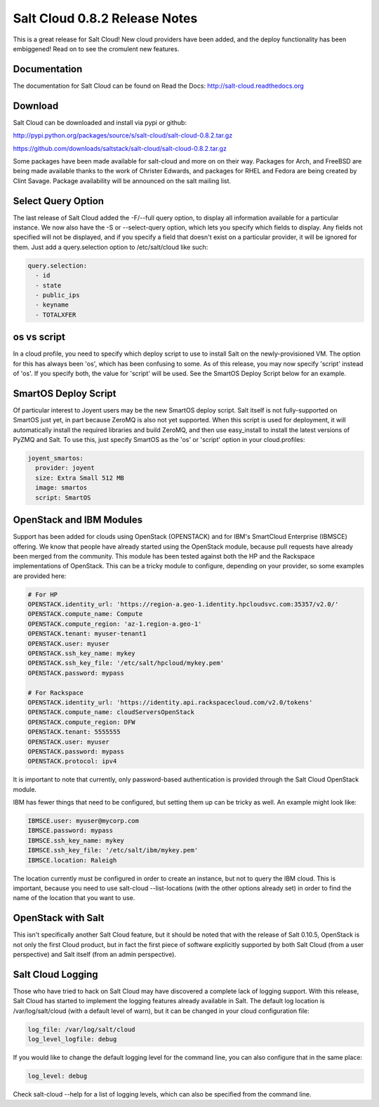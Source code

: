 ==============================
Salt Cloud 0.8.2 Release Notes
==============================

This is a great release for Salt Cloud! New cloud providers have been added,
and the deploy functionality has been embiggened! Read on to see the cromulent
new features.


Documentation
=============

The documentation for Salt Cloud can be found on Read the Docs:
http://salt-cloud.readthedocs.org

Download
========

Salt Cloud can be downloaded and install via pypi or github:

http://pypi.python.org/packages/source/s/salt-cloud/salt-cloud-0.8.2.tar.gz

https://github.com/downloads/saltstack/salt-cloud/salt-cloud-0.8.2.tar.gz

Some packages have been made available for salt-cloud and more on on their
way. Packages for Arch, and FreeBSD are being made available thanks to the
work of Christer Edwards, and packages for RHEL and Fedora are being created
by Clint Savage. Package availability will be announced on the salt mailing list.

Select Query Option
===================

The last release of Salt Cloud added the -F/--full query option, to display
all information available for a particular instance. We now also have the -S
or --select-query option, which lets you specify which fields to display. Any
fields not specified will not be displayed, and if you specify a field that
doesn't exist on a particular provider, it will be ignored for them. Just
add a query.selection option to /etc/salt/cloud like such:

.. code-block:: yaml

  query.selection:
    - id
    - state
    - public_ips
    - keyname
    - TOTALXFER

os vs script
============

In a cloud profile, you need to specify which deploy script to use to install
Salt on the newly-provisioned VM. The option for this has always been 'os', 
which has been confusing to some. As of this release, you may now specify
'script' instead of 'os'. If you specify both, the value for 'script' will be
used. See the SmartOS Deploy Script below for an example.

SmartOS Deploy Script
=====================

Of particular interest to Joyent users may be the new SmartOS deploy script.
Salt itself is not fully-supported on SmartOS just yet, in part because ZeroMQ
is also not yet supported. When this script is used for deployment, it will
automatically install the required libraries and build ZeroMQ, and then use
easy_install to install the latest versions of PyZMQ and Salt. To use this,
just specify SmartOS as the 'os' or 'script' option in your cloud.profiles:

.. code-block:: yaml

  joyent_smartos:
    provider: joyent
    size: Extra Small 512 MB
    image: smartos
    script: SmartOS

OpenStack and IBM Modules
=========================

Support has been added for clouds using OpenStack (OPENSTACK) and for IBM's
SmartCloud Enterprise (IBMSCE) offering. We know that people have already
started using the OpenStack module, because pull requests have already been
merged from the community. This module has been tested against both the HP
and the Rackspace implementations of OpenStack. This can be a tricky module
to configure, depending on your provider, so some examples are provided here:

.. code-block:: yaml

  # For HP
  OPENSTACK.identity_url: 'https://region-a.geo-1.identity.hpcloudsvc.com:35357/v2.0/'
  OPENSTACK.compute_name: Compute
  OPENSTACK.compute_region: 'az-1.region-a.geo-1'
  OPENSTACK.tenant: myuser-tenant1
  OPENSTACK.user: myuser
  OPENSTACK.ssh_key_name: mykey
  OPENSTACK.ssh_key_file: '/etc/salt/hpcloud/mykey.pem'
  OPENSTACK.password: mypass

  # For Rackspace
  OPENSTACK.identity_url: 'https://identity.api.rackspacecloud.com/v2.0/tokens'
  OPENSTACK.compute_name: cloudServersOpenStack
  OPENSTACK.compute_region: DFW
  OPENSTACK.tenant: 5555555
  OPENSTACK.user: myuser
  OPENSTACK.password: mypass
  OPENSTACK.protocol: ipv4

It is important to note that currently, only password-based authentication is
provided through the Salt Cloud OpenStack module.

IBM has fewer things that need to be configured, but setting them up can be
tricky as well. An example might look like:

.. code-block:: yaml

  IBMSCE.user: myuser@mycorp.com
  IBMSCE.password: mypass
  IBMSCE.ssh_key_name: mykey
  IBMSCE.ssh_key_file: '/etc/salt/ibm/mykey.pem'
  IBMSCE.location: Raleigh

The location currently must be configured in order to create an instance, but
not to query the IBM cloud. This is important, because you need to use
salt-cloud --list-locations (with the other options already set) in order to
find the name of the location that you want to use.

OpenStack with Salt
===================

This isn't specifically another Salt Cloud feature, but it should be noted that
with the release of Salt 0.10.5, OpenStack is not only the first Cloud product,
but in fact the first piece of software explicitly supported by both Salt Cloud
(from a user perspective) and Salt itself (from an admin perspective).

Salt Cloud Logging
==================

Those who have tried to hack on Salt Cloud may have discovered a complete lack
of logging support. With this release, Salt Cloud has started to implement
the logging features already available in Salt. The default log location is
/var/log/salt/cloud (with a default level of warn), but it can be changed in
your cloud configuration file:

.. code-block:: yaml

  log_file: /var/log/salt/cloud
  log_level_logfile: debug

If you would like to change the default logging level for the command line, you
can also configure that in the same place:

.. code-block:: yaml

  log_level: debug

Check salt-cloud --help for a list of logging levels, which can also be
specified from the command line.

